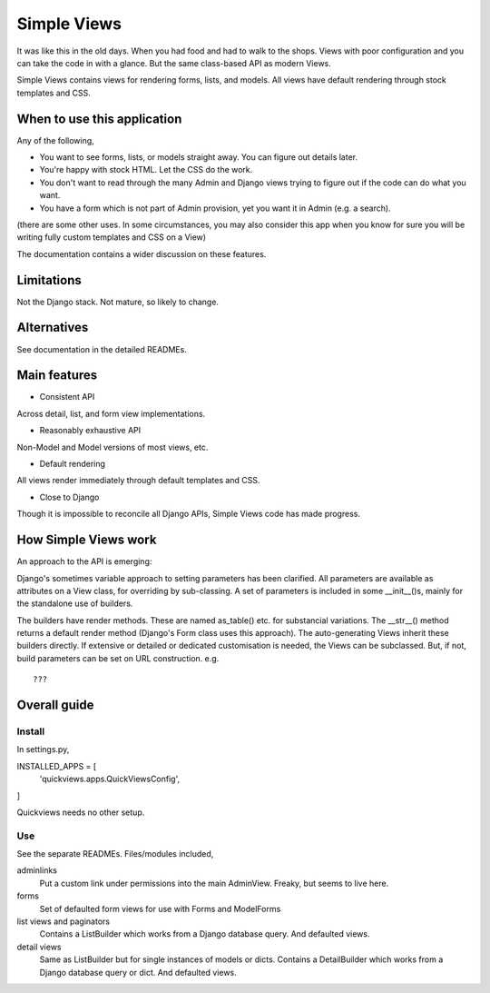 Simple Views
============
It was like this in the old days. When you had food and had to walk to the shops. Views with poor configuration and you can take the code in with a glance. But the same class-based API as modern Views.

Simple Views contains views for rendering forms, lists, and models. All views have default rendering through stock templates  and CSS.


When to use this application
----------------------------
Any of the following,

- You want to see forms, lists, or models straight away. You can figure out details later.
- You're happy with stock HTML. Let the CSS do the work.
- You don't want to read through the many Admin and Django views trying to figure out if the code can do what you want.
- You have a form which is not part of Admin provision, yet you want it in Admin (e.g. a search). 

(there are some other uses. In some circumstances, you may also consider this app when you know for sure you will be writing fully custom templates and CSS on a View)

The documentation contains a wider discussion on these features.


Limitations
-----------
Not the Django stack. Not mature, so likely to change.

Alternatives
------------
See documentation in the detailed READMEs.


Main features
-------------

- Consistent API
Across detail, list, and form view implementations.

- Reasonably exhaustive API
Non-Model and Model versions of most views, etc.

- Default rendering
All views render immediately through default templates and CSS.

- Close to Django
Though it is impossible to reconcile all Django APIs, Simple Views code has made progress. 



How Simple Views work
---------------------
An approach to the API is emerging:

Django's sometimes variable approach to setting parameters has been clarified. All parameters are available as attributes on a View class, for overriding by sub-classing. A set of parameters is included in some __init__()s, mainly for the standalone use of builders.

The builders have render methods. These are named as_table() etc. for substancial variations. The __str__() method returns a default render method (Django's Form class uses this approach). The auto-generating Views inherit these builders directly. If extensive or detailed or dedicated customisation is needed, the Views can be subclassed. But, if not, build parameters can be set on URL construction. e.g. ::
 
     ???
 
 
Overall guide
-------------

Install
~~~~~~~
In settings.py,

INSTALLED_APPS = [
    'quickviews.apps.QuickViewsConfig',
]

Quickviews needs no other setup.


Use
~~~
See the separate READMEs. Files/modules included,

adminlinks
    Put a custom link under permissions into the main AdminView. Freaky, but seems to live here.
    
forms
    Set of defaulted form views for use with Forms and ModelForms

list views and paginators
    Contains a ListBuilder which works from a Django database query. And defaulted views.

detail views
    Same as ListBuilder but for single instances of models or dicts. Contains a DetailBuilder which works from a Django database query or dict. And defaulted views.
